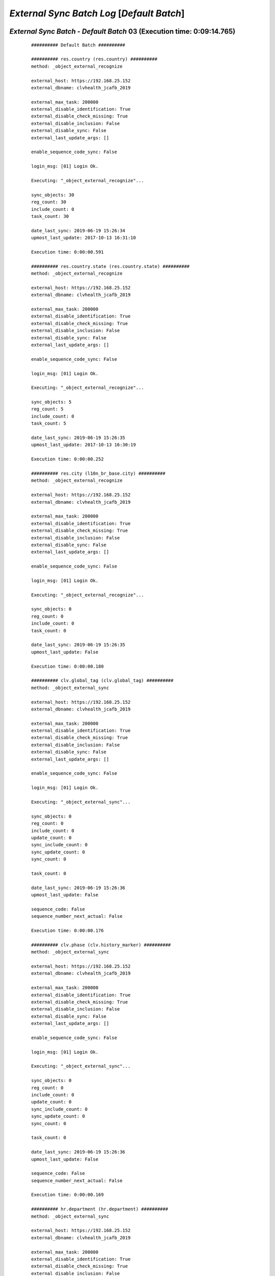 .. raw:: html

    <style> .red {color:red} </style>
    <style> .bi {font-weight: bold; font-style: italic} </style>

.. role:: red
.. role:: bi

===========================================
*External Sync Batch Log* [*Default Batch*]
===========================================

.. _External Sync Batch - Default Batch - 20190619a:

*External Sync Batch* - *Default Batch* 03 (Execution time: 0:09:14.765)
------------------------------------------------------------------------

    ::

        ########## Default Batch ##########

        ########## res.country (res.country) ##########
        method: _object_external_recognize

        external_host: https://192.168.25.152
        external_dbname: clvhealth_jcafb_2019

        external_max_task: 200000
        external_disable_identification: True
        external_disable_check_missing: True
        external_disable_inclusion: False
        external_disable_sync: False
        external_last_update_args: []

        enable_sequence_code_sync: False

        login_msg: [01] Login Ok.

        Executing: "_object_external_recognize"...

        sync_objects: 30
        reg_count: 30
        include_count: 0
        task_count: 30

        date_last_sync: 2019-06-19 15:26:34
        upmost_last_update: 2017-10-13 16:31:10

        Execution time: 0:00:00.591

        ########## res.country.state (res.country.state) ##########
        method: _object_external_recognize

        external_host: https://192.168.25.152
        external_dbname: clvhealth_jcafb_2019

        external_max_task: 200000
        external_disable_identification: True
        external_disable_check_missing: True
        external_disable_inclusion: False
        external_disable_sync: False
        external_last_update_args: []

        enable_sequence_code_sync: False

        login_msg: [01] Login Ok.

        Executing: "_object_external_recognize"...

        sync_objects: 5
        reg_count: 5
        include_count: 0
        task_count: 5

        date_last_sync: 2019-06-19 15:26:35
        upmost_last_update: 2017-10-13 16:30:19

        Execution time: 0:00:00.252

        ########## res.city (l10n_br_base.city) ##########
        method: _object_external_recognize

        external_host: https://192.168.25.152
        external_dbname: clvhealth_jcafb_2019

        external_max_task: 200000
        external_disable_identification: True
        external_disable_check_missing: True
        external_disable_inclusion: False
        external_disable_sync: False
        external_last_update_args: []

        enable_sequence_code_sync: False

        login_msg: [01] Login Ok.

        Executing: "_object_external_recognize"...

        sync_objects: 0
        reg_count: 0
        include_count: 0
        task_count: 0

        date_last_sync: 2019-06-19 15:26:35
        upmost_last_update: False

        Execution time: 0:00:00.180

        ########## clv.global_tag (clv.global_tag) ##########
        method: _object_external_sync

        external_host: https://192.168.25.152
        external_dbname: clvhealth_jcafb_2019

        external_max_task: 200000
        external_disable_identification: True
        external_disable_check_missing: True
        external_disable_inclusion: False
        external_disable_sync: False
        external_last_update_args: []

        enable_sequence_code_sync: False

        login_msg: [01] Login Ok.

        Executing: "_object_external_sync"...

        sync_objects: 0
        reg_count: 0
        include_count: 0
        update_count: 0
        sync_include_count: 0
        sync_update_count: 0
        sync_count: 0

        task_count: 0

        date_last_sync: 2019-06-19 15:26:36
        upmost_last_update: False

        sequence_code: False
        sequence_number_next_actual: False

        Execution time: 0:00:00.176

        ########## clv.phase (clv.history_marker) ##########
        method: _object_external_sync

        external_host: https://192.168.25.152
        external_dbname: clvhealth_jcafb_2019

        external_max_task: 200000
        external_disable_identification: True
        external_disable_check_missing: True
        external_disable_inclusion: False
        external_disable_sync: False
        external_last_update_args: []

        enable_sequence_code_sync: False

        login_msg: [01] Login Ok.

        Executing: "_object_external_sync"...

        sync_objects: 0
        reg_count: 0
        include_count: 0
        update_count: 0
        sync_include_count: 0
        sync_update_count: 0
        sync_count: 0

        task_count: 0

        date_last_sync: 2019-06-19 15:26:36
        upmost_last_update: False

        sequence_code: False
        sequence_number_next_actual: False

        Execution time: 0:00:00.169

        ########## hr.department (hr.department) ##########
        method: _object_external_sync

        external_host: https://192.168.25.152
        external_dbname: clvhealth_jcafb_2019

        external_max_task: 200000
        external_disable_identification: True
        external_disable_check_missing: True
        external_disable_inclusion: False
        external_disable_sync: False
        external_last_update_args: []

        enable_sequence_code_sync: False

        login_msg: [01] Login Ok.

        Executing: "_object_external_sync"...

        sync_objects: 0
        reg_count: 0
        include_count: 0
        update_count: 0
        sync_include_count: 0
        sync_update_count: 0
        sync_count: 0

        task_count: 0

        date_last_sync: 2019-06-19 15:26:36
        upmost_last_update: False

        sequence_code: False
        sequence_number_next_actual: False

        Execution time: 0:00:00.230

        ########## hr.job (hr.job) ##########
        method: _object_external_sync

        external_host: https://192.168.25.152
        external_dbname: clvhealth_jcafb_2019

        external_max_task: 200000
        external_disable_identification: True
        external_disable_check_missing: True
        external_disable_inclusion: False
        external_disable_sync: False
        external_last_update_args: []

        enable_sequence_code_sync: False

        login_msg: [01] Login Ok.

        Executing: "_object_external_sync"...

        sync_objects: 0
        reg_count: 0
        include_count: 0
        update_count: 0
        sync_include_count: 0
        sync_update_count: 0
        sync_count: 0

        task_count: 0

        date_last_sync: 2019-06-19 15:26:36
        upmost_last_update: False

        sequence_code: False
        sequence_number_next_actual: False

        Execution time: 0:00:00.205

        ########## hr.employee (hr.employee) ##########
        method: _object_external_sync

        external_host: https://192.168.25.152
        external_dbname: clvhealth_jcafb_2019

        external_max_task: 200000
        external_disable_identification: True
        external_disable_check_missing: True
        external_disable_inclusion: False
        external_disable_sync: False
        external_last_update_args: []

        enable_sequence_code_sync: False

        login_msg: [01] Login Ok.

        Executing: "_object_external_sync"...

        sync_objects: 0
        reg_count: 0
        include_count: 0
        update_count: 0
        sync_include_count: 0
        sync_update_count: 0
        sync_count: 0

        task_count: 0

        date_last_sync: 2019-06-19 15:26:36
        upmost_last_update: False

        sequence_code: False
        sequence_number_next_actual: False

        Execution time: 0:00:00.195

        ########## clv.address.category (clv.address.category) ##########
        method: _object_external_sync

        external_host: https://192.168.25.152
        external_dbname: clvhealth_jcafb_2019

        external_max_task: 200000
        external_disable_identification: False
        external_disable_check_missing: True
        external_disable_inclusion: False
        external_disable_sync: False
        external_last_update_args: []

        enable_sequence_code_sync: False

        login_msg: [01] Login Ok.

        Executing: "_object_external_identify"...

        external_args: ['|', ('active', '=', True), ('active', '=', False)]

        external_object_ids: 0
        sync_objects: 0
        reg_count_2: 0
        missing_count: 0

        external_objects: 2
        reg_count: 2
        include_count: 2
        update_count: 0
        task_count: 2

        date_last_sync: 2019-06-19 15:26:37
        upmost_last_update: 2019-01-25 17:27:25

        Execution time: 0:00:00.216

        login_msg: [01] Login Ok.

        Executing: "_object_external_sync"...

        sync_objects: 2
        reg_count: 2
        include_count: 2
        update_count: 0
        sync_include_count: 0
        sync_update_count: 0
        sync_count: 0

        task_count: 2

        date_last_sync: 2019-06-19 15:26:37
        upmost_last_update: 2019-01-25 17:27:25

        sequence_code: False
        sequence_number_next_actual: False

        Execution time: 0:00:00.268

        ########## clv.address (clv.address) ##########
        method: _object_external_sync

        external_host: https://192.168.25.152
        external_dbname: clvhealth_jcafb_2019

        external_max_task: 200000
        external_disable_identification: False
        external_disable_check_missing: True
        external_disable_inclusion: False
        external_disable_sync: False
        external_last_update_args: []

        enable_sequence_code_sync: True

        login_msg: [01] Login Ok.

        Executing: "_object_external_identify"...

        external_args: ['|', ('active', '=', True), ('active', '=', False)]

        external_object_ids: 0
        sync_objects: 0
        reg_count_2: 0
        missing_count: 0

        external_objects: 575
        reg_count: 575
        include_count: 575
        update_count: 0
        task_count: 575

        date_last_sync: 2019-06-19 15:26:37
        upmost_last_update: 2019-03-24 13:31:15

        Execution time: 0:00:03.704

        login_msg: [01] Login Ok.

        Executing: "_object_external_sync"...

        sync_objects: 575
        reg_count: 575
        include_count: 575
        update_count: 0
        sync_include_count: 0
        sync_update_count: 0
        sync_count: 0

        task_count: 575

        date_last_sync: 2019-06-19 15:26:41
        upmost_last_update: 2019-03-24 13:31:15

        sequence_code: clv.address.code
        sequence_number_next_actual: 611

        Execution time: 0:01:20.438

        ########## clv.address.history (clv.address.history) ##########
        method: _object_external_sync

        external_host: https://192.168.25.152
        external_dbname: clvhealth_jcafb_2019

        external_max_task: 200000
        external_disable_identification: False
        external_disable_check_missing: True
        external_disable_inclusion: False
        external_disable_sync: False
        external_last_update_args: []

        enable_sequence_code_sync: False

        login_msg: [01] Login Ok.

        Executing: "_object_external_identify"...

        external_args: ['|', ('active', '=', True), ('active', '=', False)]

        external_object_ids: 0
        sync_objects: 0
        reg_count_2: 0
        missing_count: 0

        external_objects: 1225
        reg_count: 1225
        include_count: 1225
        update_count: 0
        task_count: 1225

        date_last_sync: 2019-06-19 15:28:01
        upmost_last_update: 2019-03-24 13:32:50

        Execution time: 0:00:07.578

        login_msg: [01] Login Ok.

        Executing: "_object_external_sync"...

        sync_objects: 1225
        reg_count: 1225
        include_count: 1225
        update_count: 0
        sync_include_count: 0
        sync_update_count: 0
        sync_count: 0

        task_count: 1225

        date_last_sync: 2019-06-19 15:28:09
        upmost_last_update: 2019-03-24 13:32:50

        sequence_code: False
        sequence_number_next_actual: False

        Execution time: 0:01:06.650

        ########## clv.person.category (clv.person.category) ##########
        method: _object_external_sync

        external_host: https://192.168.25.152
        external_dbname: clvhealth_jcafb_2019

        external_max_task: 200000
        external_disable_identification: False
        external_disable_check_missing: True
        external_disable_inclusion: False
        external_disable_sync: False
        external_last_update_args: []

        enable_sequence_code_sync: False

        login_msg: [01] Login Ok.

        Executing: "_object_external_identify"...

        external_args: ['|', ('active', '=', True), ('active', '=', False)]

        external_object_ids: 0
        sync_objects: 0
        reg_count_2: 0
        missing_count: 0

        external_objects: 2
        reg_count: 2
        include_count: 2
        update_count: 0
        task_count: 2

        date_last_sync: 2019-06-19 15:29:15
        upmost_last_update: 2017-10-18 23:24:40

        Execution time: 0:00:00.215

        login_msg: [01] Login Ok.

        Executing: "_object_external_sync"...

        sync_objects: 2
        reg_count: 2
        include_count: 2
        update_count: 0
        sync_include_count: 0
        sync_update_count: 0
        sync_count: 0

        task_count: 2

        date_last_sync: 2019-06-19 15:29:16
        upmost_last_update: 2017-10-18 23:24:40

        sequence_code: False
        sequence_number_next_actual: False

        Execution time: 0:00:00.258

        ########## clv.person.marker (clv.person.marker) ##########
        method: _object_external_sync

        external_host: https://192.168.25.152
        external_dbname: clvhealth_jcafb_2019

        external_max_task: 200000
        external_disable_identification: False
        external_disable_check_missing: True
        external_disable_inclusion: False
        external_disable_sync: False
        external_last_update_args: []

        enable_sequence_code_sync: False

        login_msg: [01] Login Ok.

        Executing: "_object_external_identify"...

        external_args: ['|', ('active', '=', True), ('active', '=', False)]

        external_object_ids: 0
        sync_objects: 0
        reg_count_2: 0
        missing_count: 0

        external_objects: 3
        reg_count: 3
        include_count: 3
        update_count: 0
        task_count: 3

        date_last_sync: 2019-06-19 15:29:16
        upmost_last_update: 2018-11-27 18:26:38

        Execution time: 0:00:00.222

        login_msg: [01] Login Ok.

        Executing: "_object_external_sync"...

        sync_objects: 3
        reg_count: 3
        include_count: 3
        update_count: 0
        sync_include_count: 0
        sync_update_count: 0
        sync_count: 0

        task_count: 3

        date_last_sync: 2019-06-19 15:29:16
        upmost_last_update: 2018-11-27 18:26:38

        sequence_code: False
        sequence_number_next_actual: False

        Execution time: 0:00:00.264

        ########## clv.person (clv.person) ##########
        method: _object_external_sync

        external_host: https://192.168.25.152
        external_dbname: clvhealth_jcafb_2019

        external_max_task: 200000
        external_disable_identification: False
        external_disable_check_missing: True
        external_disable_inclusion: False
        external_disable_sync: False
        external_last_update_args: []

        enable_sequence_code_sync: True

        login_msg: [01] Login Ok.

        Executing: "_object_external_identify"...

        external_args: ['|', ('active', '=', True), ('active', '=', False)]

        external_object_ids: 0
        sync_objects: 0
        reg_count_2: 0
        missing_count: 0

        external_objects: 1375
        reg_count: 1375
        include_count: 1375
        update_count: 0
        task_count: 1375

        date_last_sync: 2019-06-19 15:29:16
        upmost_last_update: 2019-06-12 16:51:52

        Execution time: 0:00:08.793

        login_msg: [01] Login Ok.

        Executing: "_object_external_sync"...

        sync_objects: 1375
        reg_count: 1375
        include_count: 1375
        update_count: 0
        sync_include_count: 0
        sync_update_count: 0
        sync_count: 0

        task_count: 1375

        date_last_sync: 2019-06-19 15:29:25
        upmost_last_update: 2019-06-12 16:51:52

        sequence_code: clv.person.code
        sequence_number_next_actual: 1537

        Execution time: 0:03:21.267

        ########## clv.person.history (clv.person.history) ##########
        method: _object_external_sync

        external_host: https://192.168.25.152
        external_dbname: clvhealth_jcafb_2019

        external_max_task: 200000
        external_disable_identification: False
        external_disable_check_missing: True
        external_disable_inclusion: False
        external_disable_sync: False
        external_last_update_args: []

        enable_sequence_code_sync: False

        login_msg: [01] Login Ok.

        Executing: "_object_external_identify"...

        external_args: ['|', ('active', '=', True), ('active', '=', False)]

        external_object_ids: 0
        sync_objects: 0
        reg_count_2: 0
        missing_count: 0

        external_objects: 3150
        reg_count: 3150
        include_count: 3150
        update_count: 0
        task_count: 3150

        date_last_sync: 2019-06-19 15:32:47
        upmost_last_update: 2019-03-24 13:41:14

        Execution time: 0:00:20.758

        login_msg: [01] Login Ok.

        Executing: "_object_external_sync"...

        sync_objects: 3150
        reg_count: 3150
        include_count: 3150
        update_count: 0
        sync_include_count: 0
        sync_update_count: 0
        sync_count: 0

        task_count: 3150

        date_last_sync: 2019-06-19 15:33:07
        upmost_last_update: 2019-03-24 13:41:14

        sequence_code: False
        sequence_number_next_actual: False

        Execution time: 0:02:41.898

        ############################################################
        Execution time: 0:09:14.765

.. _External Sync Batch - Default Batch - 20190619b:

*External Sync Batch* - *Default Batch* 04 (Execution time: 0:00:13.429)
------------------------------------------------------------------------

    ::

        ########## Default Batch ##########

        ########## res.country (res.country) ##########
        method: _object_external_recognize

        external_host: https://192.168.25.152
        external_dbname: clvhealth_jcafb_2019

        external_max_task: 200000
        external_disable_identification: True
        external_disable_check_missing: True
        external_disable_inclusion: False
        external_disable_sync: False
        external_last_update_args: []

        enable_sequence_code_sync: False

        login_msg: [01] Login Ok.

        Executing: "_object_external_recognize"...

        sync_objects: 30
        reg_count: 30
        include_count: 0
        task_count: 30

        date_last_sync: 2019-06-19 15:39:30
        upmost_last_update: 2017-10-13 16:31:10

        Execution time: 0:00:00.586

        ########## res.country.state (res.country.state) ##########
        method: _object_external_recognize

        external_host: https://192.168.25.152
        external_dbname: clvhealth_jcafb_2019

        external_max_task: 200000
        external_disable_identification: True
        external_disable_check_missing: True
        external_disable_inclusion: False
        external_disable_sync: False
        external_last_update_args: []

        enable_sequence_code_sync: False

        login_msg: [01] Login Ok.

        Executing: "_object_external_recognize"...

        sync_objects: 5
        reg_count: 5
        include_count: 0
        task_count: 5

        date_last_sync: 2019-06-19 15:39:30
        upmost_last_update: 2017-10-13 16:30:19

        Execution time: 0:00:00.248

        ########## res.city (l10n_br_base.city) ##########
        method: _object_external_recognize

        external_host: https://192.168.25.152
        external_dbname: clvhealth_jcafb_2019

        external_max_task: 200000
        external_disable_identification: True
        external_disable_check_missing: True
        external_disable_inclusion: False
        external_disable_sync: False
        external_last_update_args: []

        enable_sequence_code_sync: False

        login_msg: [01] Login Ok.

        Executing: "_object_external_recognize"...

        sync_objects: 0
        reg_count: 0
        include_count: 0
        task_count: 0

        date_last_sync: 2019-06-19 15:39:31
        upmost_last_update: False

        Execution time: 0:00:00.217

        ########## clv.global_tag (clv.global_tag) ##########
        method: _object_external_sync

        external_host: https://192.168.25.152
        external_dbname: clvhealth_jcafb_2019

        external_max_task: 200000
        external_disable_identification: True
        external_disable_check_missing: True
        external_disable_inclusion: False
        external_disable_sync: False
        external_last_update_args: []

        enable_sequence_code_sync: False

        login_msg: [01] Login Ok.

        Executing: "_object_external_sync"...

        sync_objects: 0
        reg_count: 0
        include_count: 0
        update_count: 0
        sync_include_count: 0
        sync_update_count: 0
        sync_count: 0

        task_count: 0

        date_last_sync: 2019-06-19 15:39:31
        upmost_last_update: False

        sequence_code: False
        sequence_number_next_actual: False

        Execution time: 0:00:00.183

        ########## clv.phase (clv.history_marker) ##########
        method: _object_external_sync

        external_host: https://192.168.25.152
        external_dbname: clvhealth_jcafb_2019

        external_max_task: 200000
        external_disable_identification: True
        external_disable_check_missing: True
        external_disable_inclusion: False
        external_disable_sync: False
        external_last_update_args: []

        enable_sequence_code_sync: False

        login_msg: [01] Login Ok.

        Executing: "_object_external_sync"...

        sync_objects: 0
        reg_count: 0
        include_count: 0
        update_count: 0
        sync_include_count: 0
        sync_update_count: 0
        sync_count: 0

        task_count: 0

        date_last_sync: 2019-06-19 15:39:31
        upmost_last_update: False

        sequence_code: False
        sequence_number_next_actual: False

        Execution time: 0:00:00.195

        ########## hr.department (hr.department) ##########
        method: _object_external_sync

        external_host: https://192.168.25.152
        external_dbname: clvhealth_jcafb_2019

        external_max_task: 200000
        external_disable_identification: True
        external_disable_check_missing: True
        external_disable_inclusion: False
        external_disable_sync: False
        external_last_update_args: []

        enable_sequence_code_sync: False

        login_msg: [01] Login Ok.

        Executing: "_object_external_sync"...

        sync_objects: 0
        reg_count: 0
        include_count: 0
        update_count: 0
        sync_include_count: 0
        sync_update_count: 0
        sync_count: 0

        task_count: 0

        date_last_sync: 2019-06-19 15:39:31
        upmost_last_update: False

        sequence_code: False
        sequence_number_next_actual: False

        Execution time: 0:00:00.186

        ########## hr.job (hr.job) ##########
        method: _object_external_sync

        external_host: https://192.168.25.152
        external_dbname: clvhealth_jcafb_2019

        external_max_task: 200000
        external_disable_identification: True
        external_disable_check_missing: True
        external_disable_inclusion: False
        external_disable_sync: False
        external_last_update_args: []

        enable_sequence_code_sync: False

        login_msg: [01] Login Ok.

        Executing: "_object_external_sync"...

        sync_objects: 0
        reg_count: 0
        include_count: 0
        update_count: 0
        sync_include_count: 0
        sync_update_count: 0
        sync_count: 0

        task_count: 0

        date_last_sync: 2019-06-19 15:39:31
        upmost_last_update: False

        sequence_code: False
        sequence_number_next_actual: False

        Execution time: 0:00:00.185

        ########## hr.employee (hr.employee) ##########
        method: _object_external_sync

        external_host: https://192.168.25.152
        external_dbname: clvhealth_jcafb_2019

        external_max_task: 200000
        external_disable_identification: True
        external_disable_check_missing: True
        external_disable_inclusion: False
        external_disable_sync: False
        external_last_update_args: []

        enable_sequence_code_sync: False

        login_msg: [01] Login Ok.

        Executing: "_object_external_sync"...

        sync_objects: 0
        reg_count: 0
        include_count: 0
        update_count: 0
        sync_include_count: 0
        sync_update_count: 0
        sync_count: 0

        task_count: 0

        date_last_sync: 2019-06-19 15:39:32
        upmost_last_update: False

        sequence_code: False
        sequence_number_next_actual: False

        Execution time: 0:00:00.189

        ########## clv.address.category (clv.address.category) ##########
        method: _object_external_sync

        external_host: https://192.168.25.152
        external_dbname: clvhealth_jcafb_2019

        external_max_task: 200000
        external_disable_identification: True
        external_disable_check_missing: True
        external_disable_inclusion: False
        external_disable_sync: False
        external_last_update_args: []

        enable_sequence_code_sync: False

        login_msg: [01] Login Ok.

        Executing: "_object_external_sync"...

        sync_objects: 0
        reg_count: 0
        include_count: 0
        update_count: 0
        sync_include_count: 0
        sync_update_count: 0
        sync_count: 0

        task_count: 0

        date_last_sync: 2019-06-19 15:39:32
        upmost_last_update: False

        sequence_code: False
        sequence_number_next_actual: False

        Execution time: 0:00:00.192

        ########## clv.address (clv.address) ##########
        method: _object_external_sync

        external_host: https://192.168.25.152
        external_dbname: clvhealth_jcafb_2019

        external_max_task: 200000
        external_disable_identification: True
        external_disable_check_missing: True
        external_disable_inclusion: False
        external_disable_sync: False
        external_last_update_args: []

        enable_sequence_code_sync: True

        login_msg: [01] Login Ok.

        Executing: "_object_external_sync"...

        sync_objects: 0
        reg_count: 0
        include_count: 0
        update_count: 0
        sync_include_count: 0
        sync_update_count: 0
        sync_count: 0

        task_count: 0

        date_last_sync: 2019-06-19 15:39:32
        upmost_last_update: False

        sequence_code: clv.address.code
        sequence_number_next_actual: 611

        Execution time: 0:00:00.201

        ########## clv.address.history (clv.address.history) ##########
        method: _object_external_sync

        external_host: https://192.168.25.152
        external_dbname: clvhealth_jcafb_2019

        external_max_task: 200000
        external_disable_identification: True
        external_disable_check_missing: True
        external_disable_inclusion: False
        external_disable_sync: False
        external_last_update_args: []

        enable_sequence_code_sync: False

        login_msg: [01] Login Ok.

        Executing: "_object_external_sync"...

        sync_objects: 0
        reg_count: 0
        include_count: 0
        update_count: 0
        sync_include_count: 0
        sync_update_count: 0
        sync_count: 0

        task_count: 0

        date_last_sync: 2019-06-19 15:39:32
        upmost_last_update: False

        sequence_code: False
        sequence_number_next_actual: False

        Execution time: 0:00:00.183

        ########## clv.person.category (clv.person.category) ##########
        method: _object_external_sync

        external_host: https://192.168.25.152
        external_dbname: clvhealth_jcafb_2019

        external_max_task: 200000
        external_disable_identification: True
        external_disable_check_missing: True
        external_disable_inclusion: False
        external_disable_sync: False
        external_last_update_args: []

        enable_sequence_code_sync: False

        login_msg: [01] Login Ok.

        Executing: "_object_external_sync"...

        sync_objects: 0
        reg_count: 0
        include_count: 0
        update_count: 0
        sync_include_count: 0
        sync_update_count: 0
        sync_count: 0

        task_count: 0

        date_last_sync: 2019-06-19 15:39:32
        upmost_last_update: False

        sequence_code: False
        sequence_number_next_actual: False

        Execution time: 0:00:00.186

        ########## clv.person.marker (clv.person.marker) ##########
        method: _object_external_sync

        external_host: https://192.168.25.152
        external_dbname: clvhealth_jcafb_2019

        external_max_task: 200000
        external_disable_identification: True
        external_disable_check_missing: True
        external_disable_inclusion: False
        external_disable_sync: False
        external_last_update_args: []

        enable_sequence_code_sync: False

        login_msg: [01] Login Ok.

        Executing: "_object_external_sync"...

        sync_objects: 0
        reg_count: 0
        include_count: 0
        update_count: 0
        sync_include_count: 0
        sync_update_count: 0
        sync_count: 0

        task_count: 0

        date_last_sync: 2019-06-19 15:39:33
        upmost_last_update: False

        sequence_code: False
        sequence_number_next_actual: False

        Execution time: 0:00:00.221

        ########## clv.person (clv.person) ##########
        method: _object_external_sync

        external_host: https://192.168.25.152
        external_dbname: clvhealth_jcafb_2019

        external_max_task: 200000
        external_disable_identification: True
        external_disable_check_missing: True
        external_disable_inclusion: False
        external_disable_sync: False
        external_last_update_args: []

        enable_sequence_code_sync: True

        login_msg: [01] Login Ok.

        Executing: "_object_external_sync"...

        sync_objects: 83
        reg_count: 83
        include_count: 0
        update_count: 0
        sync_include_count: 0
        sync_update_count: 83
        sync_count: 83

        task_count: 83

        date_last_sync: 2019-06-19 15:39:33
        upmost_last_update: 2019-06-12 14:37:52

        sequence_code: clv.person.code
        sequence_number_next_actual: 1537

        Execution time: 0:00:10.066

        ########## clv.person.history (clv.person.history) ##########
        method: _object_external_sync

        external_host: https://192.168.25.152
        external_dbname: clvhealth_jcafb_2019

        external_max_task: 200000
        external_disable_identification: True
        external_disable_check_missing: True
        external_disable_inclusion: False
        external_disable_sync: False
        external_last_update_args: []

        enable_sequence_code_sync: False

        login_msg: [01] Login Ok.

        Executing: "_object_external_sync"...

        sync_objects: 0
        reg_count: 0
        include_count: 0
        update_count: 0
        sync_include_count: 0
        sync_update_count: 0
        sync_count: 0

        task_count: 0

        date_last_sync: 2019-06-19 15:39:43
        upmost_last_update: False

        sequence_code: False
        sequence_number_next_actual: False

        Execution time: 0:00:00.191

        ############################################################
        Execution time: 0:00:13.429

.. _External Sync Batch - Default Batch - 20190619c:

*External Sync Batch* - *Default Batch* 05 (Execution time: 0:21:16.032)
------------------------------------------------------------------------

    ::

        ########## Default Batch ##########

        ########## res.country (res.country) ##########
        method: _object_external_recognize

        external_host: https://192.168.25.152
        external_dbname: clvhealth_jcafb_2019

        external_max_task: 200000
        external_disable_identification: True
        external_disable_check_missing: True
        external_disable_inclusion: False
        external_disable_sync: False
        external_last_update_args: []

        enable_sequence_code_sync: False

        login_msg: [01] Login Ok.

        Executing: "_object_external_recognize"...

        sync_objects: 30
        reg_count: 30
        include_count: 0
        task_count: 30

        date_last_sync: 2019-06-19 16:21:59
        upmost_last_update: 2017-10-13 16:31:10

        Execution time: 0:00:00.579

        ########## res.country.state (res.country.state) ##########
        method: _object_external_recognize

        external_host: https://192.168.25.152
        external_dbname: clvhealth_jcafb_2019

        external_max_task: 200000
        external_disable_identification: True
        external_disable_check_missing: True
        external_disable_inclusion: False
        external_disable_sync: False
        external_last_update_args: []

        enable_sequence_code_sync: False

        login_msg: [01] Login Ok.

        Executing: "_object_external_recognize"...

        sync_objects: 5
        reg_count: 5
        include_count: 0
        task_count: 5

        date_last_sync: 2019-06-19 16:21:59
        upmost_last_update: 2017-10-13 16:30:19

        Execution time: 0:00:00.257

        ########## res.city (l10n_br_base.city) ##########
        method: _object_external_recognize

        external_host: https://192.168.25.152
        external_dbname: clvhealth_jcafb_2019

        external_max_task: 200000
        external_disable_identification: True
        external_disable_check_missing: True
        external_disable_inclusion: False
        external_disable_sync: False
        external_last_update_args: []

        enable_sequence_code_sync: False

        login_msg: [01] Login Ok.

        Executing: "_object_external_recognize"...

        sync_objects: 0
        reg_count: 0
        include_count: 0
        task_count: 0

        date_last_sync: 2019-06-19 16:22:00
        upmost_last_update: False

        Execution time: 0:00:00.170

        ########## clv.global_tag (clv.global_tag) ##########
        method: _object_external_sync

        external_host: https://192.168.25.152
        external_dbname: clvhealth_jcafb_2019

        external_max_task: 200000
        external_disable_identification: True
        external_disable_check_missing: True
        external_disable_inclusion: False
        external_disable_sync: False
        external_last_update_args: []

        enable_sequence_code_sync: False

        login_msg: [01] Login Ok.

        Executing: "_object_external_sync"...

        sync_objects: 0
        reg_count: 0
        include_count: 0
        update_count: 0
        sync_include_count: 0
        sync_update_count: 0
        sync_count: 0

        task_count: 0

        date_last_sync: 2019-06-19 16:22:00
        upmost_last_update: False

        sequence_code: False
        sequence_number_next_actual: False

        Execution time: 0:00:00.228

        ########## clv.phase (clv.history_marker) ##########
        method: _object_external_sync

        external_host: https://192.168.25.152
        external_dbname: clvhealth_jcafb_2019

        external_max_task: 200000
        external_disable_identification: True
        external_disable_check_missing: True
        external_disable_inclusion: False
        external_disable_sync: False
        external_last_update_args: []

        enable_sequence_code_sync: False

        login_msg: [01] Login Ok.

        Executing: "_object_external_sync"...

        sync_objects: 0
        reg_count: 0
        include_count: 0
        update_count: 0
        sync_include_count: 0
        sync_update_count: 0
        sync_count: 0

        task_count: 0

        date_last_sync: 2019-06-19 16:22:00
        upmost_last_update: False

        sequence_code: False
        sequence_number_next_actual: False

        Execution time: 0:00:00.210

        ########## hr.department (hr.department) ##########
        method: _object_external_sync

        external_host: https://192.168.25.152
        external_dbname: clvhealth_jcafb_2019

        external_max_task: 200000
        external_disable_identification: True
        external_disable_check_missing: True
        external_disable_inclusion: False
        external_disable_sync: False
        external_last_update_args: []

        enable_sequence_code_sync: False

        login_msg: [01] Login Ok.

        Executing: "_object_external_sync"...

        sync_objects: 0
        reg_count: 0
        include_count: 0
        update_count: 0
        sync_include_count: 0
        sync_update_count: 0
        sync_count: 0

        task_count: 0

        date_last_sync: 2019-06-19 16:22:00
        upmost_last_update: False

        sequence_code: False
        sequence_number_next_actual: False

        Execution time: 0:00:00.195

        ########## hr.job (hr.job) ##########
        method: _object_external_sync

        external_host: https://192.168.25.152
        external_dbname: clvhealth_jcafb_2019

        external_max_task: 200000
        external_disable_identification: True
        external_disable_check_missing: True
        external_disable_inclusion: False
        external_disable_sync: False
        external_last_update_args: []

        enable_sequence_code_sync: False

        login_msg: [01] Login Ok.

        Executing: "_object_external_sync"...

        sync_objects: 0
        reg_count: 0
        include_count: 0
        update_count: 0
        sync_include_count: 0
        sync_update_count: 0
        sync_count: 0

        task_count: 0

        date_last_sync: 2019-06-19 16:22:01
        upmost_last_update: False

        sequence_code: False
        sequence_number_next_actual: False

        Execution time: 0:00:00.188

        ########## hr.employee (hr.employee) ##########
        method: _object_external_sync

        external_host: https://192.168.25.152
        external_dbname: clvhealth_jcafb_2019

        external_max_task: 200000
        external_disable_identification: True
        external_disable_check_missing: True
        external_disable_inclusion: False
        external_disable_sync: False
        external_last_update_args: []

        enable_sequence_code_sync: False

        login_msg: [01] Login Ok.

        Executing: "_object_external_sync"...

        sync_objects: 0
        reg_count: 0
        include_count: 0
        update_count: 0
        sync_include_count: 0
        sync_update_count: 0
        sync_count: 0

        task_count: 0

        date_last_sync: 2019-06-19 16:22:01
        upmost_last_update: False

        sequence_code: False
        sequence_number_next_actual: False

        Execution time: 0:00:00.189

        ########## clv.address.category (clv.address.category) ##########
        method: _object_external_sync

        external_host: https://192.168.25.152
        external_dbname: clvhealth_jcafb_2019

        external_max_task: 200000
        external_disable_identification: True
        external_disable_check_missing: True
        external_disable_inclusion: False
        external_disable_sync: False
        external_last_update_args: []

        enable_sequence_code_sync: False

        login_msg: [01] Login Ok.

        Executing: "_object_external_sync"...

        sync_objects: 0
        reg_count: 0
        include_count: 0
        update_count: 0
        sync_include_count: 0
        sync_update_count: 0
        sync_count: 0

        task_count: 0

        date_last_sync: 2019-06-19 16:22:01
        upmost_last_update: False

        sequence_code: False
        sequence_number_next_actual: False

        Execution time: 0:00:00.195

        ########## clv.address (clv.address) ##########
        method: _object_external_sync

        external_host: https://192.168.25.152
        external_dbname: clvhealth_jcafb_2019

        external_max_task: 200000
        external_disable_identification: True
        external_disable_check_missing: True
        external_disable_inclusion: False
        external_disable_sync: False
        external_last_update_args: []

        enable_sequence_code_sync: True

        login_msg: [01] Login Ok.

        Executing: "_object_external_sync"...

        sync_objects: 0
        reg_count: 0
        include_count: 0
        update_count: 0
        sync_include_count: 0
        sync_update_count: 0
        sync_count: 0

        task_count: 0

        date_last_sync: 2019-06-19 16:22:01
        upmost_last_update: False

        sequence_code: clv.address.code
        sequence_number_next_actual: 611

        Execution time: 0:00:00.208

        ########## clv.address.history (clv.address.history) ##########
        method: _object_external_sync

        external_host: https://192.168.25.152
        external_dbname: clvhealth_jcafb_2019

        external_max_task: 200000
        external_disable_identification: True
        external_disable_check_missing: True
        external_disable_inclusion: False
        external_disable_sync: False
        external_last_update_args: []

        enable_sequence_code_sync: False

        login_msg: [01] Login Ok.

        Executing: "_object_external_sync"...

        sync_objects: 0
        reg_count: 0
        include_count: 0
        update_count: 0
        sync_include_count: 0
        sync_update_count: 0
        sync_count: 0

        task_count: 0

        date_last_sync: 2019-06-19 16:22:01
        upmost_last_update: False

        sequence_code: False
        sequence_number_next_actual: False

        Execution time: 0:00:00.187

        ########## clv.person.category (clv.person.category) ##########
        method: _object_external_sync

        external_host: https://192.168.25.152
        external_dbname: clvhealth_jcafb_2019

        external_max_task: 200000
        external_disable_identification: True
        external_disable_check_missing: True
        external_disable_inclusion: False
        external_disable_sync: False
        external_last_update_args: []

        enable_sequence_code_sync: False

        login_msg: [01] Login Ok.

        Executing: "_object_external_sync"...

        sync_objects: 0
        reg_count: 0
        include_count: 0
        update_count: 0
        sync_include_count: 0
        sync_update_count: 0
        sync_count: 0

        task_count: 0

        date_last_sync: 2019-06-19 16:22:02
        upmost_last_update: False

        sequence_code: False
        sequence_number_next_actual: False

        Execution time: 0:00:00.191

        ########## clv.person.marker (clv.person.marker) ##########
        method: _object_external_sync

        external_host: https://192.168.25.152
        external_dbname: clvhealth_jcafb_2019

        external_max_task: 200000
        external_disable_identification: True
        external_disable_check_missing: True
        external_disable_inclusion: False
        external_disable_sync: False
        external_last_update_args: []

        enable_sequence_code_sync: False

        login_msg: [01] Login Ok.

        Executing: "_object_external_sync"...

        sync_objects: 0
        reg_count: 0
        include_count: 0
        update_count: 0
        sync_include_count: 0
        sync_update_count: 0
        sync_count: 0

        task_count: 0

        date_last_sync: 2019-06-19 16:22:02
        upmost_last_update: False

        sequence_code: False
        sequence_number_next_actual: False

        Execution time: 0:00:00.239

        ########## clv.person (clv.person) ##########
        method: _object_external_sync

        external_host: https://192.168.25.152
        external_dbname: clvhealth_jcafb_2019

        external_max_task: 200000
        external_disable_identification: True
        external_disable_check_missing: True
        external_disable_inclusion: False
        external_disable_sync: False
        external_last_update_args: []

        enable_sequence_code_sync: True

        login_msg: [01] Login Ok.

        Executing: "_object_external_sync"...

        sync_objects: 0
        reg_count: 0
        include_count: 0
        update_count: 0
        sync_include_count: 0
        sync_update_count: 0
        sync_count: 0

        task_count: 0

        date_last_sync: 2019-06-19 16:22:02
        upmost_last_update: False

        sequence_code: clv.person.code
        sequence_number_next_actual: 1537

        Execution time: 0:00:00.205

        ########## clv.person.history (clv.person.history) ##########
        method: _object_external_sync

        external_host: https://192.168.25.152
        external_dbname: clvhealth_jcafb_2019

        external_max_task: 200000
        external_disable_identification: True
        external_disable_check_missing: True
        external_disable_inclusion: False
        external_disable_sync: False
        external_last_update_args: []

        enable_sequence_code_sync: False

        login_msg: [01] Login Ok.

        Executing: "_object_external_sync"...

        sync_objects: 0
        reg_count: 0
        include_count: 0
        update_count: 0
        sync_include_count: 0
        sync_update_count: 0
        sync_count: 0

        task_count: 0

        date_last_sync: 2019-06-19 16:22:02
        upmost_last_update: False

        sequence_code: False
        sequence_number_next_actual: False

        Execution time: 0:00:00.195

        ########## survey.stage (survey.stage) ##########
        method: _object_external_sync

        external_host: https://192.168.25.152
        external_dbname: clvhealth_jcafb_2019

        external_max_task: 200000
        external_disable_identification: False
        external_disable_check_missing: True
        external_disable_inclusion: False
        external_disable_sync: False
        external_last_update_args: []

        enable_sequence_code_sync: False

        login_msg: [01] Login Ok.

        Executing: "_object_external_identify"...

        external_args: []

        external_object_ids: 0
        sync_objects: 0
        reg_count_2: 0
        missing_count: 0

        external_objects: 4
        reg_count: 4
        include_count: 4
        update_count: 0
        task_count: 4

        date_last_sync: 2019-06-19 16:22:02
        upmost_last_update: 2017-10-13 16:31:05

        Execution time: 0:00:00.240

        login_msg: [01] Login Ok.

        Executing: "_object_external_sync"...

        sync_objects: 4
        reg_count: 4
        include_count: 4
        update_count: 0
        sync_include_count: 0
        sync_update_count: 0
        sync_count: 0

        task_count: 4

        date_last_sync: 2019-06-19 16:22:03
        upmost_last_update: 2017-10-13 16:31:05

        sequence_code: False
        sequence_number_next_actual: False

        Execution time: 0:00:00.275

        ########## survey.survey (survey.survey) ##########
        method: _object_external_sync

        external_host: https://192.168.25.152
        external_dbname: clvhealth_jcafb_2019

        external_max_task: 200000
        external_disable_identification: False
        external_disable_check_missing: True
        external_disable_inclusion: False
        external_disable_sync: False
        external_last_update_args: []

        enable_sequence_code_sync: False

        login_msg: [01] Login Ok.

        Executing: "_object_external_identify"...

        external_args: []

        external_object_ids: 0
        sync_objects: 0
        reg_count_2: 0
        missing_count: 0

        external_objects: 36
        reg_count: 36
        include_count: 36
        update_count: 0
        task_count: 36

        date_last_sync: 2019-06-19 16:22:03
        upmost_last_update: 2018-12-07 23:55:16

        Execution time: 0:00:00.465

        login_msg: [01] Login Ok.

        Executing: "_object_external_sync"...

        sync_objects: 36
        reg_count: 36
        include_count: 36
        update_count: 0
        sync_include_count: 0
        sync_update_count: 0
        sync_count: 0

        task_count: 36

        date_last_sync: 2019-06-19 16:22:03
        upmost_last_update: 2018-12-07 23:55:16

        sequence_code: False
        sequence_number_next_actual: False

        Execution time: 0:00:01.651

        ########## survey.page (survey.page) ##########
        method: _object_external_sync

        external_host: https://192.168.25.152
        external_dbname: clvhealth_jcafb_2019

        external_max_task: 200000
        external_disable_identification: False
        external_disable_check_missing: True
        external_disable_inclusion: False
        external_disable_sync: False
        external_last_update_args: []

        enable_sequence_code_sync: False

        login_msg: [01] Login Ok.

        Executing: "_object_external_identify"...

        external_args: []

        external_object_ids: 0
        sync_objects: 0
        reg_count_2: 0
        missing_count: 0

        external_objects: 187
        reg_count: 187
        include_count: 187
        update_count: 0
        task_count: 187

        date_last_sync: 2019-06-19 16:22:05
        upmost_last_update: 2018-12-07 23:55:16

        Execution time: 0:00:01.535

        login_msg: [01] Login Ok.

        Executing: "_object_external_sync"...

        sync_objects: 187
        reg_count: 187
        include_count: 187
        update_count: 0
        sync_include_count: 0
        sync_update_count: 0
        sync_count: 0

        task_count: 187

        date_last_sync: 2019-06-19 16:22:07
        upmost_last_update: 2018-12-07 23:55:16

        sequence_code: False
        sequence_number_next_actual: False

        Execution time: 0:00:04.785

        ########## survey.question (survey.question) ##########
        method: _object_external_sync

        external_host: https://192.168.25.152
        external_dbname: clvhealth_jcafb_2019

        external_max_task: 200000
        external_disable_identification: False
        external_disable_check_missing: True
        external_disable_inclusion: False
        external_disable_sync: False
        external_last_update_args: []

        enable_sequence_code_sync: False

        login_msg: [01] Login Ok.

        Executing: "_object_external_identify"...

        external_args: []

        external_object_ids: 0
        sync_objects: 0
        reg_count_2: 0
        missing_count: 0

        external_objects: 816
        reg_count: 816
        include_count: 816
        update_count: 0
        task_count: 816

        date_last_sync: 2019-06-19 16:22:11
        upmost_last_update: 2018-12-07 23:55:16

        Execution time: 0:00:05.275

        login_msg: [01] Login Ok.

        Executing: "_object_external_sync"...

        sync_objects: 816
        reg_count: 816
        include_count: 816
        update_count: 0
        sync_include_count: 0
        sync_update_count: 0
        sync_count: 0

        task_count: 816

        date_last_sync: 2019-06-19 16:22:17
        upmost_last_update: 2018-12-07 23:55:16

        sequence_code: False
        sequence_number_next_actual: False

        Execution time: 0:00:22.948

        ########## survey.label (survey.label) ##########
        method: _object_external_sync

        external_host: https://192.168.25.152
        external_dbname: clvhealth_jcafb_2019

        external_max_task: 200000
        external_disable_identification: False
        external_disable_check_missing: True
        external_disable_inclusion: False
        external_disable_sync: False
        external_last_update_args: []

        enable_sequence_code_sync: False

        login_msg: [01] Login Ok.

        Executing: "_object_external_identify"...

        external_args: []

        external_object_ids: 0
        sync_objects: 0
        reg_count_2: 0
        missing_count: 0

        external_objects: 2734
        reg_count: 2734
        include_count: 2734
        update_count: 0
        task_count: 2734

        date_last_sync: 2019-06-19 16:22:40
        upmost_last_update: 2018-12-03 11:39:29

        Execution time: 0:00:16.669

        login_msg: [01] Login Ok.

        Executing: "_object_external_sync"...

        sync_objects: 2734
        reg_count: 2734
        include_count: 2734
        update_count: 0
        sync_include_count: 0
        sync_update_count: 0
        sync_count: 0

        task_count: 2734

        date_last_sync: 2019-06-19 16:22:56
        upmost_last_update: 2018-12-03 11:39:29

        sequence_code: False
        sequence_number_next_actual: False

        Execution time: 0:01:04.545

        ########## survey.user_input (survey.user_input) ##########
        method: _object_external_sync

        external_host: https://192.168.25.152
        external_dbname: clvhealth_jcafb_2019

        external_max_task: 200000
        external_disable_identification: False
        external_disable_check_missing: True
        external_disable_inclusion: False
        external_disable_sync: False
        external_last_update_args: []

        enable_sequence_code_sync: False

        login_msg: [01] Login Ok.

        Executing: "_object_external_identify"...

        external_args: []

        external_object_ids: 0
        sync_objects: 0
        reg_count_2: 0
        missing_count: 0

        external_objects: 3061
        reg_count: 3061
        include_count: 3061
        update_count: 0
        task_count: 3061

        date_last_sync: 2019-06-19 16:24:01
        upmost_last_update: 2019-01-26 11:21:06

        Execution time: 0:00:22.760

        login_msg: [01] Login Ok.

        Executing: "_object_external_sync"...

        sync_objects: 3061
        reg_count: 3061
        include_count: 3061
        update_count: 0
        sync_include_count: 0
        sync_update_count: 0
        sync_count: 0

        task_count: 3061

        date_last_sync: 2019-06-19 16:24:24
        upmost_last_update: 2019-01-26 11:21:06

        sequence_code: False
        sequence_number_next_actual: False

        Execution time: 0:01:34.086

        ########## survey.user_input_line (survey.user_input_line) ##########
        method: _object_external_sync

        external_host: https://192.168.25.152
        external_dbname: clvhealth_jcafb_2019

        external_max_task: 0
        external_disable_identification: True
        external_disable_check_missing: True
        external_disable_inclusion: False
        external_disable_sync: False
        external_last_update_args: []

        enable_sequence_code_sync: False

        login_msg: [01] Login Ok.

        Executing: "_object_external_sync"...

        sync_objects: 0
        reg_count: 0
        include_count: 0
        update_count: 0
        sync_include_count: 0
        sync_update_count: 0
        sync_count: 0

        task_count: 0

        date_last_sync: 2019-06-19 16:25:58
        upmost_last_update: False

        sequence_code: False
        sequence_number_next_actual: False

        Execution time: 0:00:00.187

        ########## clv.event (clv.event) ##########
        method: _object_external_sync

        external_host: https://192.168.25.152
        external_dbname: clvhealth_jcafb_2019

        external_max_task: 200000
        external_disable_identification: False
        external_disable_check_missing: True
        external_disable_inclusion: False
        external_disable_sync: False
        external_last_update_args: []

        enable_sequence_code_sync: False

        login_msg: [01] Login Ok.

        Executing: "_object_external_identify"...

        external_args: ['|', ('active', '=', True), ('active', '=', False)]

        external_object_ids: 0
        sync_objects: 0
        reg_count_2: 0
        missing_count: 0

        external_objects: 24
        reg_count: 24
        include_count: 24
        update_count: 0
        task_count: 24

        date_last_sync: 2019-06-19 16:25:58
        upmost_last_update: 2019-04-10 14:59:18

        Execution time: 0:00:00.408

        login_msg: [01] Login Ok.

        Executing: "_object_external_sync"...

        sync_objects: 24
        reg_count: 24
        include_count: 24
        update_count: 0
        sync_include_count: 0
        sync_update_count: 0
        sync_count: 0

        task_count: 24

        date_last_sync: 2019-06-19 16:25:58
        upmost_last_update: 2019-04-10 14:59:18

        sequence_code: False
        sequence_number_next_actual: False

        Execution time: 0:00:01.025

        ########## clv.event.attendee (clv.event.attendee) ##########
        method: _object_external_sync

        external_host: https://192.168.25.152
        external_dbname: clvhealth_jcafb_2019

        external_max_task: 200000
        external_disable_identification: False
        external_disable_check_missing: True
        external_disable_inclusion: False
        external_disable_sync: False
        external_last_update_args: []

        enable_sequence_code_sync: False

        login_msg: [01] Login Ok.

        Executing: "_object_external_identify"...

        external_args: []

        external_object_ids: 0
        sync_objects: 0
        reg_count_2: 0
        missing_count: 0

        external_objects: 1081
        reg_count: 1081
        include_count: 1081
        update_count: 0
        task_count: 1081

        date_last_sync: 2019-06-19 16:25:59
        upmost_last_update: 2019-01-25 16:14:21

        Execution time: 0:00:08.735

        login_msg: [01] Login Ok.

        Executing: "_object_external_sync"...

        sync_objects: 1081
        reg_count: 1081
        include_count: 1081
        update_count: 0
        sync_include_count: 0
        sync_update_count: 0
        sync_count: 0

        task_count: 1081

        date_last_sync: 2019-06-19 16:26:08
        upmost_last_update: 2019-01-25 16:14:21

        sequence_code: False
        sequence_number_next_actual: False

        Execution time: 0:00:37.868

        ########## clv.document.category (clv.document.category) ##########
        method: _object_external_sync

        external_host: https://192.168.25.152
        external_dbname: clvhealth_jcafb_2019

        external_max_task: 200000
        external_disable_identification: False
        external_disable_check_missing: True
        external_disable_inclusion: False
        external_disable_sync: False
        external_last_update_args: []

        enable_sequence_code_sync: False

        login_msg: [01] Login Ok.

        Executing: "_object_external_identify"...

        external_args: ['|', ('active', '=', True), ('active', '=', False)]

        external_object_ids: 0
        sync_objects: 0
        reg_count_2: 0
        missing_count: 0

        external_objects: 4
        reg_count: 4
        include_count: 4
        update_count: 0
        task_count: 4

        date_last_sync: 2019-06-19 16:26:46
        upmost_last_update: 2018-01-20 19:29:29

        Execution time: 0:00:00.247

        login_msg: [01] Login Ok.

        Executing: "_object_external_sync"...

        sync_objects: 4
        reg_count: 4
        include_count: 4
        update_count: 0
        sync_include_count: 0
        sync_update_count: 0
        sync_count: 0

        task_count: 4

        date_last_sync: 2019-06-19 16:26:46
        upmost_last_update: 2018-01-20 19:29:29

        sequence_code: False
        sequence_number_next_actual: False

        Execution time: 0:00:00.318

        ########## clv.document.type (clv.document.type) ##########
        method: _object_external_sync

        external_host: https://192.168.25.152
        external_dbname: clvhealth_jcafb_2019

        external_max_task: 200000
        external_disable_identification: False
        external_disable_check_missing: True
        external_disable_inclusion: False
        external_disable_sync: False
        external_last_update_args: []

        enable_sequence_code_sync: False

        login_msg: [01] Login Ok.

        Executing: "_object_external_identify"...

        external_args: ['|', ('active', '=', True), ('active', '=', False)]

        external_object_ids: 0
        sync_objects: 0
        reg_count_2: 0
        missing_count: 0

        external_objects: 33
        reg_count: 33
        include_count: 33
        update_count: 0
        task_count: 33

        date_last_sync: 2019-06-19 16:26:47
        upmost_last_update: 2019-01-15 19:42:39

        Execution time: 0:00:00.472

        login_msg: [01] Login Ok.

        Executing: "_object_external_sync"...

        sync_objects: 33
        reg_count: 33
        include_count: 33
        update_count: 0
        sync_include_count: 0
        sync_update_count: 0
        sync_count: 0

        task_count: 33

        date_last_sync: 2019-06-19 16:26:47
        upmost_last_update: 2019-01-15 19:42:39

        sequence_code: False
        sequence_number_next_actual: False

        Execution time: 0:00:00.923

        ########## clv.document (clv.document) ##########
        method: _object_external_sync

        external_host: https://192.168.25.152
        external_dbname: clvhealth_jcafb_2019

        external_max_task: 200000
        external_disable_identification: False
        external_disable_check_missing: True
        external_disable_inclusion: False
        external_disable_sync: False
        external_last_update_args: []

        enable_sequence_code_sync: True

        login_msg: [01] Login Ok.

        Executing: "_object_external_identify"...

        external_args: ['|', ('active', '=', True), ('active', '=', False)]

        external_object_ids: 0
        sync_objects: 0
        reg_count_2: 0
        missing_count: 0

        external_objects: 5451
        reg_count: 5451
        include_count: 5451
        update_count: 0
        task_count: 5451

        date_last_sync: 2019-06-19 16:26:48
        upmost_last_update: 2019-03-24 01:59:00

        Execution time: 0:00:45.918

        login_msg: [01] Login Ok.

        Executing: "_object_external_sync"...

        sync_objects: 5451
        reg_count: 5451
        include_count: 5451
        update_count: 0
        sync_include_count: 0
        sync_update_count: 0
        sync_count: 0

        task_count: 5451

        date_last_sync: 2019-06-19 16:27:34
        upmost_last_update: 2019-03-24 01:59:00

        sequence_code: clv.document.code
        sequence_number_next_actual: 6686

        Execution time: 0:08:04.033

        ########## clv.document.item (clv.document.item) ##########
        method: _object_external_sync

        external_host: https://192.168.25.152
        external_dbname: clvhealth_jcafb_2019

        external_max_task: 0
        external_disable_identification: True
        external_disable_check_missing: True
        external_disable_inclusion: False
        external_disable_sync: False
        external_last_update_args: []

        enable_sequence_code_sync: False

        login_msg: [01] Login Ok.

        Executing: "_object_external_sync"...

        sync_objects: 0
        reg_count: 0
        include_count: 0
        update_count: 0
        sync_include_count: 0
        sync_update_count: 0
        sync_count: 0

        task_count: 0

        date_last_sync: 2019-06-19 16:35:38
        upmost_last_update: False

        sequence_code: False
        sequence_number_next_actual: False

        Execution time: 0:00:00.191

        ########## clv.lab_test.unit (clv.lab_test.unit) ##########
        method: _object_external_sync

        external_host: https://192.168.25.152
        external_dbname: clvhealth_jcafb_2019

        external_max_task: 200000
        external_disable_identification: False
        external_disable_check_missing: True
        external_disable_inclusion: False
        external_disable_sync: False
        external_last_update_args: []

        enable_sequence_code_sync: False

        login_msg: [01] Login Ok.

        Executing: "_object_external_identify"...

        external_args: ['|', ('active', '=', True), ('active', '=', False)]

        external_object_ids: 0
        sync_objects: 0
        reg_count_2: 0
        missing_count: 0

        external_objects: 9
        reg_count: 9
        include_count: 9
        update_count: 0
        task_count: 9

        date_last_sync: 2019-06-19 16:35:38
        upmost_last_update: 2019-01-16 15:25:52

        Execution time: 0:00:00.289

        login_msg: [01] Login Ok.

        Executing: "_object_external_sync"...

        sync_objects: 9
        reg_count: 9
        include_count: 9
        update_count: 0
        sync_include_count: 0
        sync_update_count: 0
        sync_count: 0

        task_count: 9

        date_last_sync: 2019-06-19 16:35:38
        upmost_last_update: 2019-01-16 15:25:52

        sequence_code: False
        sequence_number_next_actual: False

        Execution time: 0:00:00.386

        ########## clv.lab_test.type (clv.lab_test.type) ##########
        method: _object_external_sync

        external_host: https://192.168.25.152
        external_dbname: clvhealth_jcafb_2019

        external_max_task: 200000
        external_disable_identification: False
        external_disable_check_missing: True
        external_disable_inclusion: False
        external_disable_sync: False
        external_last_update_args: []

        enable_sequence_code_sync: False

        login_msg: [01] Login Ok.

        Executing: "_object_external_identify"...

        external_args: ['|', ('active', '=', True), ('active', '=', False)]

        external_object_ids: 0
        sync_objects: 0
        reg_count_2: 0
        missing_count: 0

        external_objects: 15
        reg_count: 15
        include_count: 15
        update_count: 0
        task_count: 15

        date_last_sync: 2019-06-19 16:35:39
        upmost_last_update: 2019-01-19 17:46:08

        Execution time: 0:00:00.345

        login_msg: [01] Login Ok.

        Executing: "_object_external_sync"...

        sync_objects: 15
        reg_count: 15
        include_count: 15
        update_count: 0
        sync_include_count: 0
        sync_update_count: 0
        sync_count: 0

        task_count: 15

        date_last_sync: 2019-06-19 16:35:39
        upmost_last_update: 2019-01-19 17:46:08

        sequence_code: False
        sequence_number_next_actual: False

        Execution time: 0:00:00.671

        ########## clv.lab_test.request (clv.lab_test.request) ##########
        method: _object_external_sync

        external_host: https://192.168.25.152
        external_dbname: clvhealth_jcafb_2019

        external_max_task: 200000
        external_disable_identification: False
        external_disable_check_missing: True
        external_disable_inclusion: False
        external_disable_sync: False
        external_last_update_args: []

        enable_sequence_code_sync: True

        login_msg: [01] Login Ok.

        Executing: "_object_external_identify"...

        external_args: ['|', ('active', '=', True), ('active', '=', False)]

        external_object_ids: 0
        sync_objects: 0
        reg_count_2: 0
        missing_count: 0

        external_objects: 3179
        reg_count: 3179
        include_count: 3179
        update_count: 0
        task_count: 3179

        date_last_sync: 2019-06-19 16:35:40
        upmost_last_update: 2019-03-24 01:59:00

        Execution time: 0:00:27.811

        login_msg: [01] Login Ok.

        Executing: "_object_external_sync"...

        sync_objects: 3179
        reg_count: 3179
        include_count: 3179
        update_count: 0
        sync_include_count: 0
        sync_update_count: 0
        sync_count: 0

        task_count: 3179

        date_last_sync: 2019-06-19 16:36:08
        upmost_last_update: 2019-03-24 01:59:00

        sequence_code: clv.lab_test.request.code
        sequence_number_next_actual: 3848

        Execution time: 0:02:56.309

        ########## clv.lab_test.result (clv.lab_test.result) ##########
        method: _object_external_sync

        external_host: https://192.168.25.152
        external_dbname: clvhealth_jcafb_2019

        external_max_task: 200000
        external_disable_identification: False
        external_disable_check_missing: True
        external_disable_inclusion: False
        external_disable_sync: False
        external_last_update_args: []

        enable_sequence_code_sync: True

        login_msg: [01] Login Ok.

        Executing: "_object_external_identify"...

        external_args: ['|', ('active', '=', True), ('active', '=', False)]

        external_object_ids: 0
        sync_objects: 0
        reg_count_2: 0
        missing_count: 0

        external_objects: 2191
        reg_count: 2191
        include_count: 2191
        update_count: 0
        task_count: 2191

        date_last_sync: 2019-06-19 16:39:04
        upmost_last_update: 2019-03-24 01:59:00

        Execution time: 0:00:19.665

        login_msg: [01] Login Ok.

        Executing: "_object_external_sync"...

        sync_objects: 2191
        reg_count: 2191
        include_count: 2191
        update_count: 0
        sync_include_count: 0
        sync_update_count: 0
        sync_count: 0

        task_count: 2191

        date_last_sync: 2019-06-19 16:39:24
        upmost_last_update: 2019-03-24 01:59:00

        sequence_code: clv.lab_test.result.code
        sequence_number_next_actual: 2519

        Execution time: 0:02:16.738

        ########## clv.lab_test.report (clv.lab_test.report) ##########
        method: _object_external_sync

        external_host: https://192.168.25.152
        external_dbname: clvhealth_jcafb_2019

        external_max_task: 200000
        external_disable_identification: False
        external_disable_check_missing: True
        external_disable_inclusion: False
        external_disable_sync: False
        external_last_update_args: []

        enable_sequence_code_sync: True

        login_msg: [01] Login Ok.

        Executing: "_object_external_identify"...

        external_args: ['|', ('active', '=', True), ('active', '=', False)]

        external_object_ids: 0
        sync_objects: 0
        reg_count_2: 0
        missing_count: 0

        external_objects: 1452
        reg_count: 1452
        include_count: 1452
        update_count: 0
        task_count: 1452

        date_last_sync: 2019-06-19 16:41:40
        upmost_last_update: 2019-01-25 20:57:19

        Execution time: 0:00:12.922

        login_msg: [01] Login Ok.

        Executing: "_object_external_sync"...

        sync_objects: 1452
        reg_count: 1452
        include_count: 1452
        update_count: 0
        sync_include_count: 0
        sync_update_count: 0
        sync_count: 0

        task_count: 1452

        date_last_sync: 2019-06-19 16:41:53
        upmost_last_update: 2019-01-25 20:57:19

        sequence_code: clv.lab_test.report.code
        sequence_number_next_actual: 1846

        Execution time: 0:01:21.206

        ########## clv.lab_test.criterion (clv.lab_test.criterion) ##########
        method: _object_external_sync

        external_host: https://192.168.25.152
        external_dbname: clvhealth_jcafb_2019

        external_max_task: 0
        external_disable_identification: True
        external_disable_check_missing: True
        external_disable_inclusion: False
        external_disable_sync: False
        external_last_update_args: []

        enable_sequence_code_sync: False

        login_msg: [01] Login Ok.

        Executing: "_object_external_sync"...

        sync_objects: 0
        reg_count: 0
        include_count: 0
        update_count: 0
        sync_include_count: 0
        sync_update_count: 0
        sync_count: 0

        task_count: 0

        date_last_sync: 2019-06-19 16:43:15
        upmost_last_update: False

        sequence_code: False
        sequence_number_next_actual: False

        Execution time: 0:00:00.192

        ############################################################
        Execution time: 0:21:16.032

.. _External Sync Batch - Default Batch - 20190619d:

*External Sync Batch* - *Default Batch* 06 (Execution time: 0:01:52.037)
------------------------------------------------------------------------

    ::

        ########## Default Batch ##########

        ########## res.country (res.country) ##########
        method: _object_external_recognize

        external_host: https://192.168.25.152
        external_dbname: clvhealth_jcafb_2019

        external_max_task: 200000
        external_disable_identification: True
        external_disable_check_missing: True
        external_disable_inclusion: False
        external_disable_sync: False
        external_last_update_args: []

        enable_sequence_code_sync: False

        login_msg: [01] Login Ok.

        Executing: "_object_external_recognize"...

        sync_objects: 30
        reg_count: 30
        include_count: 0
        task_count: 30

        date_last_sync: 2019-06-19 17:11:44
        upmost_last_update: 2017-10-13 16:31:10

        Execution time: 0:00:00.595

        ########## res.country.state (res.country.state) ##########
        method: _object_external_recognize

        external_host: https://192.168.25.152
        external_dbname: clvhealth_jcafb_2019

        external_max_task: 200000
        external_disable_identification: True
        external_disable_check_missing: True
        external_disable_inclusion: False
        external_disable_sync: False
        external_last_update_args: []

        enable_sequence_code_sync: False

        login_msg: [01] Login Ok.

        Executing: "_object_external_recognize"...

        sync_objects: 5
        reg_count: 5
        include_count: 0
        task_count: 5

        date_last_sync: 2019-06-19 17:11:45
        upmost_last_update: 2017-10-13 16:30:19

        Execution time: 0:00:00.269

        ########## res.city (l10n_br_base.city) ##########
        method: _object_external_recognize

        external_host: https://192.168.25.152
        external_dbname: clvhealth_jcafb_2019

        external_max_task: 200000
        external_disable_identification: True
        external_disable_check_missing: True
        external_disable_inclusion: False
        external_disable_sync: False
        external_last_update_args: []

        enable_sequence_code_sync: False

        login_msg: [01] Login Ok.

        Executing: "_object_external_recognize"...

        sync_objects: 0
        reg_count: 0
        include_count: 0
        task_count: 0

        date_last_sync: 2019-06-19 17:11:45
        upmost_last_update: False

        Execution time: 0:00:00.221

        ########## clv.global_tag (clv.global_tag) ##########
        method: _object_external_sync

        external_host: https://192.168.25.152
        external_dbname: clvhealth_jcafb_2019

        external_max_task: 200000
        external_disable_identification: True
        external_disable_check_missing: True
        external_disable_inclusion: False
        external_disable_sync: False
        external_last_update_args: []

        enable_sequence_code_sync: False

        login_msg: [01] Login Ok.

        Executing: "_object_external_sync"...

        sync_objects: 0
        reg_count: 0
        include_count: 0
        update_count: 0
        sync_include_count: 0
        sync_update_count: 0
        sync_count: 0

        task_count: 0

        date_last_sync: 2019-06-19 17:11:45
        upmost_last_update: False

        sequence_code: False
        sequence_number_next_actual: False

        Execution time: 0:00:00.182

        ########## clv.phase (clv.history_marker) ##########
        method: _object_external_sync

        external_host: https://192.168.25.152
        external_dbname: clvhealth_jcafb_2019

        external_max_task: 200000
        external_disable_identification: True
        external_disable_check_missing: True
        external_disable_inclusion: False
        external_disable_sync: False
        external_last_update_args: []

        enable_sequence_code_sync: False

        login_msg: [01] Login Ok.

        Executing: "_object_external_sync"...

        sync_objects: 0
        reg_count: 0
        include_count: 0
        update_count: 0
        sync_include_count: 0
        sync_update_count: 0
        sync_count: 0

        task_count: 0

        date_last_sync: 2019-06-19 17:11:45
        upmost_last_update: False

        sequence_code: False
        sequence_number_next_actual: False

        Execution time: 0:00:00.194

        ########## hr.department (hr.department) ##########
        method: _object_external_sync

        external_host: https://192.168.25.152
        external_dbname: clvhealth_jcafb_2019

        external_max_task: 200000
        external_disable_identification: True
        external_disable_check_missing: True
        external_disable_inclusion: False
        external_disable_sync: False
        external_last_update_args: []

        enable_sequence_code_sync: False

        login_msg: [01] Login Ok.

        Executing: "_object_external_sync"...

        sync_objects: 0
        reg_count: 0
        include_count: 0
        update_count: 0
        sync_include_count: 0
        sync_update_count: 0
        sync_count: 0

        task_count: 0

        date_last_sync: 2019-06-19 17:11:45
        upmost_last_update: False

        sequence_code: False
        sequence_number_next_actual: False

        Execution time: 0:00:00.185

        ########## hr.job (hr.job) ##########
        method: _object_external_sync

        external_host: https://192.168.25.152
        external_dbname: clvhealth_jcafb_2019

        external_max_task: 200000
        external_disable_identification: True
        external_disable_check_missing: True
        external_disable_inclusion: False
        external_disable_sync: False
        external_last_update_args: []

        enable_sequence_code_sync: False

        login_msg: [01] Login Ok.

        Executing: "_object_external_sync"...

        sync_objects: 0
        reg_count: 0
        include_count: 0
        update_count: 0
        sync_include_count: 0
        sync_update_count: 0
        sync_count: 0

        task_count: 0

        date_last_sync: 2019-06-19 17:11:46
        upmost_last_update: False

        sequence_code: False
        sequence_number_next_actual: False

        Execution time: 0:00:00.208

        ########## hr.employee (hr.employee) ##########
        method: _object_external_sync

        external_host: https://192.168.25.152
        external_dbname: clvhealth_jcafb_2019

        external_max_task: 200000
        external_disable_identification: True
        external_disable_check_missing: True
        external_disable_inclusion: False
        external_disable_sync: False
        external_last_update_args: []

        enable_sequence_code_sync: False

        login_msg: [01] Login Ok.

        Executing: "_object_external_sync"...

        sync_objects: 0
        reg_count: 0
        include_count: 0
        update_count: 0
        sync_include_count: 0
        sync_update_count: 0
        sync_count: 0

        task_count: 0

        date_last_sync: 2019-06-19 17:11:46
        upmost_last_update: False

        sequence_code: False
        sequence_number_next_actual: False

        Execution time: 0:00:00.203

        ########## clv.address.category (clv.address.category) ##########
        method: _object_external_sync

        external_host: https://192.168.25.152
        external_dbname: clvhealth_jcafb_2019

        external_max_task: 200000
        external_disable_identification: True
        external_disable_check_missing: True
        external_disable_inclusion: False
        external_disable_sync: False
        external_last_update_args: []

        enable_sequence_code_sync: False

        login_msg: [01] Login Ok.

        Executing: "_object_external_sync"...

        sync_objects: 0
        reg_count: 0
        include_count: 0
        update_count: 0
        sync_include_count: 0
        sync_update_count: 0
        sync_count: 0

        task_count: 0

        date_last_sync: 2019-06-19 17:11:46
        upmost_last_update: False

        sequence_code: False
        sequence_number_next_actual: False

        Execution time: 0:00:00.211

        ########## clv.address (clv.address) ##########
        method: _object_external_sync

        external_host: https://192.168.25.152
        external_dbname: clvhealth_jcafb_2019

        external_max_task: 200000
        external_disable_identification: True
        external_disable_check_missing: True
        external_disable_inclusion: False
        external_disable_sync: False
        external_last_update_args: []

        enable_sequence_code_sync: True

        login_msg: [01] Login Ok.

        Executing: "_object_external_sync"...

        sync_objects: 0
        reg_count: 0
        include_count: 0
        update_count: 0
        sync_include_count: 0
        sync_update_count: 0
        sync_count: 0

        task_count: 0

        date_last_sync: 2019-06-19 17:11:46
        upmost_last_update: False

        sequence_code: clv.address.code
        sequence_number_next_actual: 611

        Execution time: 0:00:00.217

        ########## clv.address.history (clv.address.history) ##########
        method: _object_external_sync

        external_host: https://192.168.25.152
        external_dbname: clvhealth_jcafb_2019

        external_max_task: 200000
        external_disable_identification: True
        external_disable_check_missing: True
        external_disable_inclusion: False
        external_disable_sync: False
        external_last_update_args: []

        enable_sequence_code_sync: False

        login_msg: [01] Login Ok.

        Executing: "_object_external_sync"...

        sync_objects: 0
        reg_count: 0
        include_count: 0
        update_count: 0
        sync_include_count: 0
        sync_update_count: 0
        sync_count: 0

        task_count: 0

        date_last_sync: 2019-06-19 17:11:47
        upmost_last_update: False

        sequence_code: False
        sequence_number_next_actual: False

        Execution time: 0:00:00.209

        ########## clv.person.category (clv.person.category) ##########
        method: _object_external_sync

        external_host: https://192.168.25.152
        external_dbname: clvhealth_jcafb_2019

        external_max_task: 200000
        external_disable_identification: True
        external_disable_check_missing: True
        external_disable_inclusion: False
        external_disable_sync: False
        external_last_update_args: []

        enable_sequence_code_sync: False

        login_msg: [01] Login Ok.

        Executing: "_object_external_sync"...

        sync_objects: 0
        reg_count: 0
        include_count: 0
        update_count: 0
        sync_include_count: 0
        sync_update_count: 0
        sync_count: 0

        task_count: 0

        date_last_sync: 2019-06-19 17:11:47
        upmost_last_update: False

        sequence_code: False
        sequence_number_next_actual: False

        Execution time: 0:00:00.226

        ########## clv.person.marker (clv.person.marker) ##########
        method: _object_external_sync

        external_host: https://192.168.25.152
        external_dbname: clvhealth_jcafb_2019

        external_max_task: 200000
        external_disable_identification: True
        external_disable_check_missing: True
        external_disable_inclusion: False
        external_disable_sync: False
        external_last_update_args: []

        enable_sequence_code_sync: False

        login_msg: [01] Login Ok.

        Executing: "_object_external_sync"...

        sync_objects: 0
        reg_count: 0
        include_count: 0
        update_count: 0
        sync_include_count: 0
        sync_update_count: 0
        sync_count: 0

        task_count: 0

        date_last_sync: 2019-06-19 17:11:47
        upmost_last_update: False

        sequence_code: False
        sequence_number_next_actual: False

        Execution time: 0:00:00.235

        ########## clv.person (clv.person) ##########
        method: _object_external_sync

        external_host: https://192.168.25.152
        external_dbname: clvhealth_jcafb_2019

        external_max_task: 200000
        external_disable_identification: True
        external_disable_check_missing: True
        external_disable_inclusion: False
        external_disable_sync: False
        external_last_update_args: []

        enable_sequence_code_sync: True

        login_msg: [01] Login Ok.

        Executing: "_object_external_sync"...

        sync_objects: 0
        reg_count: 0
        include_count: 0
        update_count: 0
        sync_include_count: 0
        sync_update_count: 0
        sync_count: 0

        task_count: 0

        date_last_sync: 2019-06-19 17:11:47
        upmost_last_update: False

        sequence_code: clv.person.code
        sequence_number_next_actual: 1537

        Execution time: 0:00:00.206

        ########## clv.person.history (clv.person.history) ##########
        method: _object_external_sync

        external_host: https://192.168.25.152
        external_dbname: clvhealth_jcafb_2019

        external_max_task: 200000
        external_disable_identification: True
        external_disable_check_missing: True
        external_disable_inclusion: False
        external_disable_sync: False
        external_last_update_args: []

        enable_sequence_code_sync: False

        login_msg: [01] Login Ok.

        Executing: "_object_external_sync"...

        sync_objects: 0
        reg_count: 0
        include_count: 0
        update_count: 0
        sync_include_count: 0
        sync_update_count: 0
        sync_count: 0

        task_count: 0

        date_last_sync: 2019-06-19 17:11:47
        upmost_last_update: False

        sequence_code: False
        sequence_number_next_actual: False

        Execution time: 0:00:00.198

        ########## survey.stage (survey.stage) ##########
        method: _object_external_sync

        external_host: https://192.168.25.152
        external_dbname: clvhealth_jcafb_2019

        external_max_task: 200000
        external_disable_identification: True
        external_disable_check_missing: True
        external_disable_inclusion: False
        external_disable_sync: False
        external_last_update_args: []

        enable_sequence_code_sync: False

        login_msg: [01] Login Ok.

        Executing: "_object_external_sync"...

        sync_objects: 0
        reg_count: 0
        include_count: 0
        update_count: 0
        sync_include_count: 0
        sync_update_count: 0
        sync_count: 0

        task_count: 0

        date_last_sync: 2019-06-19 17:11:48
        upmost_last_update: False

        sequence_code: False
        sequence_number_next_actual: False

        Execution time: 0:00:00.193

        ########## survey.survey (survey.survey) ##########
        method: _object_external_sync

        external_host: https://192.168.25.152
        external_dbname: clvhealth_jcafb_2019

        external_max_task: 200000
        external_disable_identification: True
        external_disable_check_missing: True
        external_disable_inclusion: False
        external_disable_sync: False
        external_last_update_args: []

        enable_sequence_code_sync: False

        login_msg: [01] Login Ok.

        Executing: "_object_external_sync"...

        sync_objects: 0
        reg_count: 0
        include_count: 0
        update_count: 0
        sync_include_count: 0
        sync_update_count: 0
        sync_count: 0

        task_count: 0

        date_last_sync: 2019-06-19 17:11:48
        upmost_last_update: False

        sequence_code: False
        sequence_number_next_actual: False

        Execution time: 0:00:00.193

        ########## survey.page (survey.page) ##########
        method: _object_external_sync

        external_host: https://192.168.25.152
        external_dbname: clvhealth_jcafb_2019

        external_max_task: 200000
        external_disable_identification: True
        external_disable_check_missing: True
        external_disable_inclusion: False
        external_disable_sync: False
        external_last_update_args: []

        enable_sequence_code_sync: False

        login_msg: [01] Login Ok.

        Executing: "_object_external_sync"...

        sync_objects: 0
        reg_count: 0
        include_count: 0
        update_count: 0
        sync_include_count: 0
        sync_update_count: 0
        sync_count: 0

        task_count: 0

        date_last_sync: 2019-06-19 17:11:48
        upmost_last_update: False

        sequence_code: False
        sequence_number_next_actual: False

        Execution time: 0:00:00.183

        ########## survey.question (survey.question) ##########
        method: _object_external_sync

        external_host: https://192.168.25.152
        external_dbname: clvhealth_jcafb_2019

        external_max_task: 200000
        external_disable_identification: True
        external_disable_check_missing: True
        external_disable_inclusion: False
        external_disable_sync: False
        external_last_update_args: []

        enable_sequence_code_sync: False

        login_msg: [01] Login Ok.

        Executing: "_object_external_sync"...

        sync_objects: 0
        reg_count: 0
        include_count: 0
        update_count: 0
        sync_include_count: 0
        sync_update_count: 0
        sync_count: 0

        task_count: 0

        date_last_sync: 2019-06-19 17:11:48
        upmost_last_update: False

        sequence_code: False
        sequence_number_next_actual: False

        Execution time: 0:00:00.183

        ########## survey.label (survey.label) ##########
        method: _object_external_sync

        external_host: https://192.168.25.152
        external_dbname: clvhealth_jcafb_2019

        external_max_task: 200000
        external_disable_identification: True
        external_disable_check_missing: True
        external_disable_inclusion: False
        external_disable_sync: False
        external_last_update_args: []

        enable_sequence_code_sync: False

        login_msg: [01] Login Ok.

        Executing: "_object_external_sync"...

        sync_objects: 0
        reg_count: 0
        include_count: 0
        update_count: 0
        sync_include_count: 0
        sync_update_count: 0
        sync_count: 0

        task_count: 0

        date_last_sync: 2019-06-19 17:11:49
        upmost_last_update: False

        sequence_code: False
        sequence_number_next_actual: False

        Execution time: 0:00:00.186

        ########## survey.user_input (survey.user_input) ##########
        method: _object_external_sync

        external_host: https://192.168.25.152
        external_dbname: clvhealth_jcafb_2019

        external_max_task: 200000
        external_disable_identification: True
        external_disable_check_missing: True
        external_disable_inclusion: False
        external_disable_sync: False
        external_last_update_args: []

        enable_sequence_code_sync: False

        login_msg: [01] Login Ok.

        Executing: "_object_external_sync"...

        sync_objects: 0
        reg_count: 0
        include_count: 0
        update_count: 0
        sync_include_count: 0
        sync_update_count: 0
        sync_count: 0

        task_count: 0

        date_last_sync: 2019-06-19 17:11:49
        upmost_last_update: False

        sequence_code: False
        sequence_number_next_actual: False

        Execution time: 0:00:00.189

        ########## survey.user_input_line (survey.user_input_line) ##########
        method: _object_external_sync

        external_host: https://192.168.25.152
        external_dbname: clvhealth_jcafb_2019

        external_max_task: 0
        external_disable_identification: True
        external_disable_check_missing: True
        external_disable_inclusion: False
        external_disable_sync: False
        external_last_update_args: []

        enable_sequence_code_sync: False

        login_msg: [01] Login Ok.

        Executing: "_object_external_sync"...

        sync_objects: 0
        reg_count: 0
        include_count: 0
        update_count: 0
        sync_include_count: 0
        sync_update_count: 0
        sync_count: 0

        task_count: 0

        date_last_sync: 2019-06-19 17:11:49
        upmost_last_update: False

        sequence_code: False
        sequence_number_next_actual: False

        Execution time: 0:00:00.189

        ########## clv.event (clv.event) ##########
        method: _object_external_sync

        external_host: https://192.168.25.152
        external_dbname: clvhealth_jcafb_2019

        external_max_task: 200000
        external_disable_identification: True
        external_disable_check_missing: True
        external_disable_inclusion: False
        external_disable_sync: False
        external_last_update_args: []

        enable_sequence_code_sync: False

        login_msg: [01] Login Ok.

        Executing: "_object_external_sync"...

        sync_objects: 0
        reg_count: 0
        include_count: 0
        update_count: 0
        sync_include_count: 0
        sync_update_count: 0
        sync_count: 0

        task_count: 0

        date_last_sync: 2019-06-19 17:11:49
        upmost_last_update: False

        sequence_code: False
        sequence_number_next_actual: False

        Execution time: 0:00:00.202

        ########## clv.event.attendee (clv.event.attendee) ##########
        method: _object_external_sync

        external_host: https://192.168.25.152
        external_dbname: clvhealth_jcafb_2019

        external_max_task: 200000
        external_disable_identification: True
        external_disable_check_missing: True
        external_disable_inclusion: False
        external_disable_sync: False
        external_last_update_args: []

        enable_sequence_code_sync: False

        login_msg: [01] Login Ok.

        Executing: "_object_external_sync"...

        sync_objects: 0
        reg_count: 0
        include_count: 0
        update_count: 0
        sync_include_count: 0
        sync_update_count: 0
        sync_count: 0

        task_count: 0

        date_last_sync: 2019-06-19 17:11:49
        upmost_last_update: False

        sequence_code: False
        sequence_number_next_actual: False

        Execution time: 0:00:00.193

        ########## clv.document.category (clv.document.category) ##########
        method: _object_external_sync

        external_host: https://192.168.25.152
        external_dbname: clvhealth_jcafb_2019

        external_max_task: 200000
        external_disable_identification: True
        external_disable_check_missing: True
        external_disable_inclusion: False
        external_disable_sync: False
        external_last_update_args: []

        enable_sequence_code_sync: False

        login_msg: [01] Login Ok.

        Executing: "_object_external_sync"...

        sync_objects: 0
        reg_count: 0
        include_count: 0
        update_count: 0
        sync_include_count: 0
        sync_update_count: 0
        sync_count: 0

        task_count: 0

        date_last_sync: 2019-06-19 17:11:50
        upmost_last_update: False

        sequence_code: False
        sequence_number_next_actual: False

        Execution time: 0:00:00.191

        ########## clv.document.type (clv.document.type) ##########
        method: _object_external_sync

        external_host: https://192.168.25.152
        external_dbname: clvhealth_jcafb_2019

        external_max_task: 200000
        external_disable_identification: True
        external_disable_check_missing: True
        external_disable_inclusion: False
        external_disable_sync: False
        external_last_update_args: []

        enable_sequence_code_sync: False

        login_msg: [01] Login Ok.

        Executing: "_object_external_sync"...

        sync_objects: 0
        reg_count: 0
        include_count: 0
        update_count: 0
        sync_include_count: 0
        sync_update_count: 0
        sync_count: 0

        task_count: 0

        date_last_sync: 2019-06-19 17:11:50
        upmost_last_update: False

        sequence_code: False
        sequence_number_next_actual: False

        Execution time: 0:00:00.195

        ########## clv.document (clv.document) ##########
        method: _object_external_sync

        external_host: https://192.168.25.152
        external_dbname: clvhealth_jcafb_2019

        external_max_task: 200000
        external_disable_identification: True
        external_disable_check_missing: True
        external_disable_inclusion: False
        external_disable_sync: False
        external_last_update_args: []

        enable_sequence_code_sync: True

        login_msg: [01] Login Ok.

        Executing: "_object_external_sync"...

        sync_objects: 28
        reg_count: 28
        include_count: 0
        update_count: 0
        sync_include_count: 0
        sync_update_count: 28
        sync_count: 28

        task_count: 28

        date_last_sync: 2019-06-19 17:11:50
        upmost_last_update: 2019-01-16 15:25:42

        sequence_code: clv.document.code
        sequence_number_next_actual: 6686

        Execution time: 0:00:02.638

        ########## clv.document.item (clv.document.item) ##########
        method: _object_external_sync

        external_host: https://192.168.25.152
        external_dbname: clvhealth_jcafb_2019

        external_max_task: 0
        external_disable_identification: True
        external_disable_check_missing: True
        external_disable_inclusion: False
        external_disable_sync: False
        external_last_update_args: []

        enable_sequence_code_sync: False

        login_msg: [01] Login Ok.

        Executing: "_object_external_sync"...

        sync_objects: 0
        reg_count: 0
        include_count: 0
        update_count: 0
        sync_include_count: 0
        sync_update_count: 0
        sync_count: 0

        task_count: 0

        date_last_sync: 2019-06-19 17:11:53
        upmost_last_update: False

        sequence_code: False
        sequence_number_next_actual: False

        Execution time: 0:00:00.193

        ########## clv.lab_test.unit (clv.lab_test.unit) ##########
        method: _object_external_sync

        external_host: https://192.168.25.152
        external_dbname: clvhealth_jcafb_2019

        external_max_task: 200000
        external_disable_identification: True
        external_disable_check_missing: True
        external_disable_inclusion: False
        external_disable_sync: False
        external_last_update_args: []

        enable_sequence_code_sync: False

        login_msg: [01] Login Ok.

        Executing: "_object_external_sync"...

        sync_objects: 0
        reg_count: 0
        include_count: 0
        update_count: 0
        sync_include_count: 0
        sync_update_count: 0
        sync_count: 0

        task_count: 0

        date_last_sync: 2019-06-19 17:11:53
        upmost_last_update: False

        sequence_code: False
        sequence_number_next_actual: False

        Execution time: 0:00:00.195

        ########## clv.lab_test.type (clv.lab_test.type) ##########
        method: _object_external_sync

        external_host: https://192.168.25.152
        external_dbname: clvhealth_jcafb_2019

        external_max_task: 200000
        external_disable_identification: True
        external_disable_check_missing: True
        external_disable_inclusion: False
        external_disable_sync: False
        external_last_update_args: []

        enable_sequence_code_sync: False

        login_msg: [01] Login Ok.

        Executing: "_object_external_sync"...

        sync_objects: 0
        reg_count: 0
        include_count: 0
        update_count: 0
        sync_include_count: 0
        sync_update_count: 0
        sync_count: 0

        task_count: 0

        date_last_sync: 2019-06-19 17:11:53
        upmost_last_update: False

        sequence_code: False
        sequence_number_next_actual: False

        Execution time: 0:00:00.193

        ########## clv.lab_test.request (clv.lab_test.request) ##########
        method: _object_external_sync

        external_host: https://192.168.25.152
        external_dbname: clvhealth_jcafb_2019

        external_max_task: 200000
        external_disable_identification: True
        external_disable_check_missing: True
        external_disable_inclusion: False
        external_disable_sync: False
        external_last_update_args: []

        enable_sequence_code_sync: True

        login_msg: [01] Login Ok.

        Executing: "_object_external_sync"...

        sync_objects: 0
        reg_count: 0
        include_count: 0
        update_count: 0
        sync_include_count: 0
        sync_update_count: 0
        sync_count: 0

        task_count: 0

        date_last_sync: 2019-06-19 17:11:53
        upmost_last_update: False

        sequence_code: clv.lab_test.request.code
        sequence_number_next_actual: 3848

        Execution time: 0:00:00.200

        ########## clv.lab_test.result (clv.lab_test.result) ##########
        method: _object_external_sync

        external_host: https://192.168.25.152
        external_dbname: clvhealth_jcafb_2019

        external_max_task: 200000
        external_disable_identification: True
        external_disable_check_missing: True
        external_disable_inclusion: False
        external_disable_sync: False
        external_last_update_args: []

        enable_sequence_code_sync: True

        login_msg: [01] Login Ok.

        Executing: "_object_external_sync"...

        sync_objects: 1452
        reg_count: 1452
        include_count: 0
        update_count: 0
        sync_include_count: 0
        sync_update_count: 1452
        sync_count: 1452

        task_count: 1452

        date_last_sync: 2019-06-19 17:11:53
        upmost_last_update: 2019-01-25 20:57:19

        sequence_code: clv.lab_test.result.code
        sequence_number_next_actual: 2519

        Execution time: 0:01:42.097

        ########## clv.lab_test.report (clv.lab_test.report) ##########
        method: _object_external_sync

        external_host: https://192.168.25.152
        external_dbname: clvhealth_jcafb_2019

        external_max_task: 200000
        external_disable_identification: True
        external_disable_check_missing: True
        external_disable_inclusion: False
        external_disable_sync: False
        external_last_update_args: []

        enable_sequence_code_sync: True

        login_msg: [01] Login Ok.

        Executing: "_object_external_sync"...

        sync_objects: 0
        reg_count: 0
        include_count: 0
        update_count: 0
        sync_include_count: 0
        sync_update_count: 0
        sync_count: 0

        task_count: 0

        date_last_sync: 2019-06-19 17:13:36
        upmost_last_update: False

        sequence_code: clv.lab_test.report.code
        sequence_number_next_actual: 1846

        Execution time: 0:00:00.199

        ########## clv.lab_test.criterion (clv.lab_test.criterion) ##########
        method: _object_external_sync

        external_host: https://192.168.25.152
        external_dbname: clvhealth_jcafb_2019

        external_max_task: 0
        external_disable_identification: True
        external_disable_check_missing: True
        external_disable_inclusion: False
        external_disable_sync: False
        external_last_update_args: []

        enable_sequence_code_sync: False

        login_msg: [01] Login Ok.

        Executing: "_object_external_sync"...

        sync_objects: 0
        reg_count: 0
        include_count: 0
        update_count: 0
        sync_include_count: 0
        sync_update_count: 0
        sync_count: 0

        task_count: 0

        date_last_sync: 2019-06-19 17:13:36
        upmost_last_update: False

        sequence_code: False
        sequence_number_next_actual: False

        Execution time: 0:00:00.187

        ############################################################
        Execution time: 0:01:52.037

